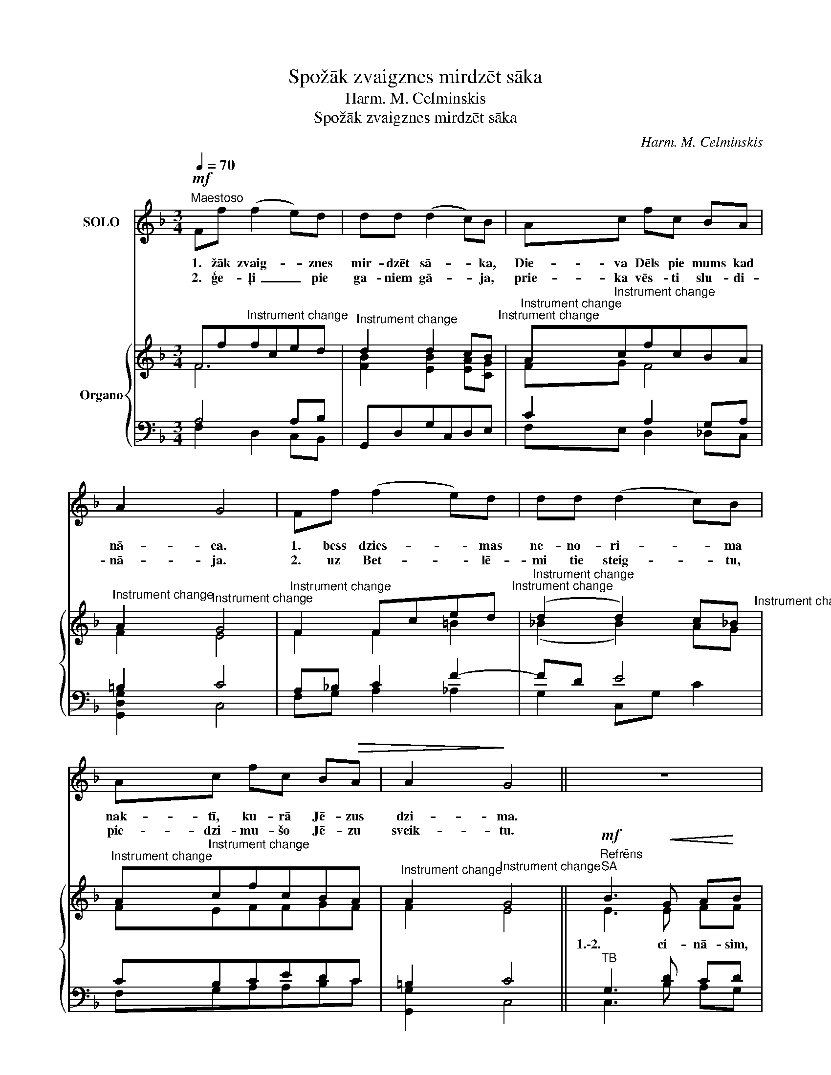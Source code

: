 X:1
T:Spožāk zvaigznes mirdzēt sāka
T:Harm. M. Celminskis
T:Spožāk zvaigznes mirdzēt sāka
C:Harm. M. Celminskis
%%score 1 { ( 2 3 ) | ( 4 5 ) }
L:1/8
Q:1/4=70
M:3/4
K:F
V:1 treble nm="SOLO"
V:2 treble nm="Organo"
V:3 treble 
V:4 bass 
V:5 bass 
V:1
!mf!"^Maestoso" Ff (f2 e)d | dd (d2 c)B | Ac fc BA | A2 G4 | Ff (f2 e)d | dd (d2 c)B | %6
w: 1. žāk zvaig- * znes|mir- dzēt sā- * ka,|Die- va Dēls pie mums kad|nā- ca.|1. bess dzies- * mas|ne- no- ri- * ma|
w: 2. ģe- ļi _ pie|ga- niem gā- * ja,|prie- ka vēs- ti slu- di-|nā- ja.|2. uz Bet- * lē-|mi tie steig- * tu,|
 Ac fc B!>(!A | A2!>)! G4 || z6 | z6 | z6 | z6 | z6 | z6 | z6 |"^rit." z6 :| z6 | z6 | z6 | z6 | %20
w: nak- tī, ku- rā Jē- zus|dzi- ma.|||||||||||||
w: pie- dzi- mu- šo Jē- zu|sveik- tu.|||||||||||||
 z6 | z6 | z6 | z6 || z6 | z6 | z6 | z6 | z6 | z6 | z6 |"^rit." z6 |] %32
w: ||||||||||||
w: ||||||||||||
V:2
 Ff"^Instrument change"fced |"^Instrument change" d2 d2 cB"^Instrument change" | %2
w: ||
"^Instrument change" A"^Instrument change"cfcBA |"^Instrument change" A2"^Instrument change" G4 | %4
w: ||
"^Instrument change" F2 Fced"^Instrument change" | %5
w: |
"^Instrument change" (d2 d2) c_B"^Instrument change" | %6
w: |
"^Instrument change" A"^Instrument change"cfcBA |"^Instrument change" A2"^Instrument change" G4 || %8
w: ||
"^Refrēns"!mf!"^SA" B3!<(! G A!<)!B |"^Instrument change" c"^Instrument change"c A2 c2 | %10
w: 1.\-2. ci- nā- sim,|go- di- nā- sim,|
"^Instrument change" B3"^Instrument change" G EC | %11
w: Die- va Bēr- nu|
"^Instrument change" F"^Instrument change"F A2 c2 | %12
w: aug- sti teik- sim,|
"^Instrument change" B3"^Instrument change" G AB | %13
w: 1.\-2. Viņš pa- sau-|
"^Instrument change" c"^Instrument change"c A2 c2 | %14
w: lē ir nā- cis,|
"^Instrument change" B3"^Instrument change" G AB | %15
w: pes- tī- ša- nas|
"^Instrument change" c"^Instrument change"E (GF) !fermata!F2 :| %16
w: gai- tas sā- * cis.|
!f!"^Instrument change" F"^Instrument change"f"^-" (f2 e)d | %17
w: 3. ni, Die- * vu|
"^Instrument change" d"^Instrument change"d (d2 c)B | %18
w: sla- vē- da- * mi,|
"^Instrument change" A"^Instrument change"c fc BA |"^Instrument change" A2"^Instrument change" G4 | %20
w: sa- vās sir- dīs līk- smo-|da- mi,|
"^Instrument change" F"^Instrument change"f"^-" (f2 e)d | %21
w: 3. dzās pie- * lūgt|
"^Instrument change" d"^Instrument change"d (d2 c)B | %22
w: Die- va Dē- * lu,|
"^Instrument change" A"^Instrument change"c fc BA | %23
w: vi- su mū- su Pes- tī-|
"^Instrument change" A2"^Instrument change" G4 || %24
w: tā- ju.|
!mf!"^Refrēns" B3"^Instrument change"!<(! G A!<)!B | %25
w: 3. ci- nā- sim,|
"^Instrument change" c"^Instrument change"c A2 c2 | %26
w: go- di- nā- sim,|
"^Instrument change" B3"^Instrument change" G EC | %27
w: Die- va Bēr- nu|
"^Instrument change" F"^Instrument change"F A2 c2 | %28
w: aug- sti teik- sim,|
"^Instrument change" B3"^Instrument change" G AB | %29
w: 3. Viņš pa- sau-|
"^Instrument change" c"^Instrument change"c A2 c2 | %30
w: lē ir nā- cis,|
"^Instrument change" B3"^Instrument change" G AB | %31
w: pes- tī- ša- nas|
"^Instrument change" c"^Instrument change"E (GF) !fermata!F2 |] %32
w: dar- bu sā- * cis.|
V:3
 F6 | [FB]2 [EB]2 [EA][CG] | FG F4 | F2 E4 | F2 F2 =B2 | (_B2 B2) AG | FEFFGF | F2 E4 || E3 E FF | %9
 FE F2 F2 | F3 E EC | CC F2 F2 | F3 E FG | AG ^F2 F2 | G3 E =FF | FC E2 F2 :| FF (FG A)B | %17
 BB (B2 A)G | FE FF FF | F2 E4 | FF (FG A)B | BB (B2 A)G | FG FF GF | F2 E4 || E3 E FF | FE F2 F2 | %26
 F3 E EC | CC F2 F2 | F3 E FG | AG ^F2 F2 | G3 E =FF | FC E2 F2 |] %32
V:4
 A,4 A,B, | G,,D,G,C,D,E, | C2 A,2 G,A, | =B,2 C4 | A,_B, C2 F2- | FD E4 | CB,CEDC | =B,2 C4 || %8
"^TB" G,3 D CD | CB, C2 C2 | D3 D B,B, | A,A, C2 A,2 | B,3 C CC | CC D2 D2 | D3 C DD | %15
 CB, B,2 A,2 :| A,B, CD EF | FF E3 E | CB, CE DC | =B,2 C4 | A,B, CD EF | FF E3 E | CC A,A, DC | %23
 =B,2 C4 || G,3 D CD | CB, C2 C2 | D3 D B,B, | A,A, C2 A,2 | B,3 C CC | CC D2 D2 | D3 C DD | %31
 CB, B,2 A,2 |] %32
V:5
 F,2 D,2 C,B,, | x6 | F,E, D,2 _D,C, | [G,,D,G,]2 C,4 | F,G, A,2 _A,2 | G,2 C,G, C2 | F,G,A,A,B,C | %7
 [G,,G,]2 C,4 || C,3 B, A,G, | A,G, F,2 A,2 | G,3 B, G,C, | F,F, _E,2 E,2 | D,3 C, D,=E, | %13
 F,E, D,2 D,2 | G,3 B, A,G, | A,G, C,2 !fermata!F,2 :| F,G, A,B, CD | G,G, C3 C | F,G, A,A, B,C | %19
 G,2 C,4 | F,G, A,B, CD | G,G, C3 C | F,E, D,D, E,F, | G,2 C,4 || C,3 B, A,G, | A,G, F,2 A,2 | %26
 G,3 B, G,C, | F,F, _E,2 E,2 | D,3 C, D,=E, | F,E, D,2 D,2 | G,3 B, A,G, | A,G, C,2 !fermata!F,2 |] %32

